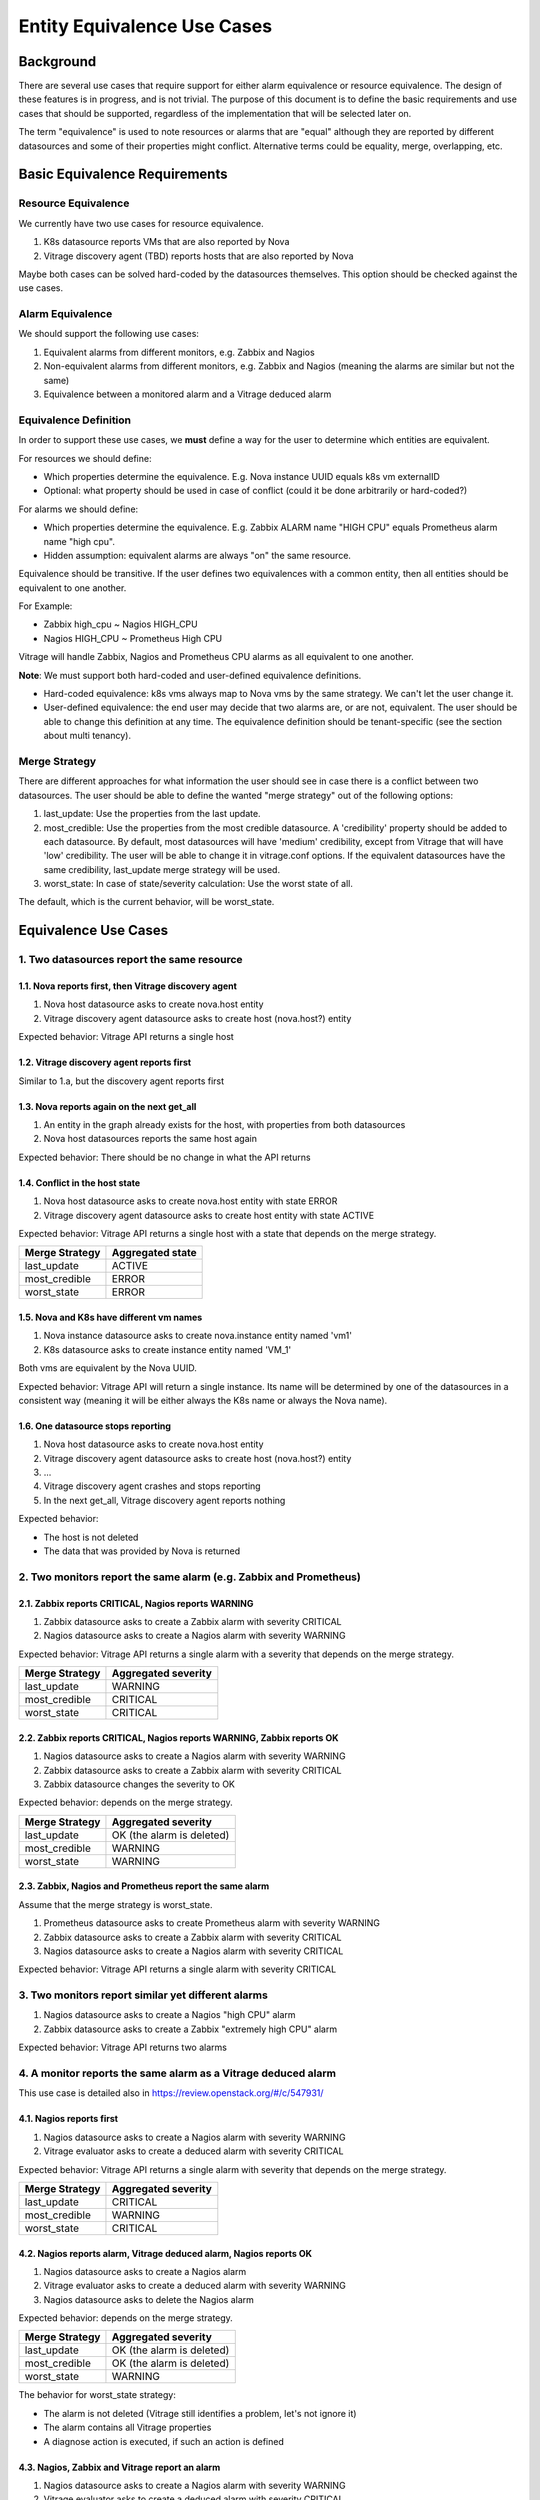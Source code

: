 ============================
Entity Equivalence Use Cases
============================

Background
==========

There are several use cases that require support for either alarm equivalence
or resource equivalence. The design of these features is in progress, and is
not trivial. The purpose of this document is to define the basic requirements
and use cases that should be supported, regardless of the implementation that
will be selected later on.

The term "equivalence" is used to note resources or alarms that are "equal"
although they are reported by different datasources and some of their
properties might conflict. Alternative terms could be equality, merge,
overlapping, etc.


Basic Equivalence Requirements
==============================

Resource Equivalence
--------------------

We currently have two use cases for resource equivalence.

#. K8s datasource reports VMs that are also reported by Nova
#. Vitrage discovery agent (TBD) reports hosts that are also reported by Nova

Maybe both cases can be solved hard-coded by the datasources themselves. This
option should be checked against the use cases.

Alarm Equivalence
-----------------

We should support the following use cases:

#. Equivalent alarms from different monitors, e.g. Zabbix and Nagios
#. Non-equivalent alarms from different monitors, e.g. Zabbix and Nagios
   (meaning the alarms are similar but not the same)
#. Equivalence between a monitored alarm and a Vitrage deduced alarm

Equivalence Definition
----------------------

In order to support these use cases, we **must** define a way for the user to
determine which entities are equivalent.

For resources we should define:

* Which properties determine the equivalence. E.g. Nova instance UUID equals
  k8s vm externalID
* Optional: what property should be used in case of conflict (could it be done
  arbitrarily or hard-coded?)

For alarms we should define:

* Which properties determine the equivalence. E.g. Zabbix ALARM name "HIGH CPU"
  equals Prometheus alarm name "high cpu".
* Hidden assumption: equivalent alarms are always "on" the same resource.

Equivalence should be transitive. If the user defines two equivalences with a
common entity, then all entities should be equivalent to one another.

For Example:

* Zabbix high_cpu ~ Nagios HIGH_CPU
* Nagios HIGH_CPU ~ Prometheus High CPU

Vitrage will handle Zabbix, Nagios and Prometheus CPU alarms as all equivalent
to one another.

**Note**: We must support both hard-coded and user-defined equivalence
definitions.

* Hard-coded equivalence: k8s vms always map to Nova vms by the same strategy.
  We can't let the user change it.
* User-defined equivalence: the end user may decide that two alarms are, or are
  not, equivalent. The user should be able to change this definition at any
  time. The equivalence definition should be tenant-specific (see the section
  about multi tenancy).

Merge Strategy
--------------

There are different approaches for what information the user should see in case
there is a conflict between two datasources. The user should be able to define
the wanted "merge strategy" out of the following options:

#. last_update: Use the properties from the last update.
#. most_credible: Use the properties from the most credible datasource.
   A 'credibility' property should be added to each datasource. By default,
   most datasources will have 'medium' credibility, except from Vitrage that
   will have 'low' credibility. The user will be able to change it in
   vitrage.conf options.
   If the equivalent datasources have the same credibility, last_update merge
   strategy will be used.
#. worst_state: In case of state/severity calculation: Use the worst state of
   all.

The default, which is the current behavior, will be worst_state.

Equivalence Use Cases
=====================

1. Two datasources report the same resource
-------------------------------------------

1.1. Nova reports first, then Vitrage discovery agent
^^^^^^^^^^^^^^^^^^^^^^^^^^^^^^^^^^^^^^^^^^^^^^^^^^^^^

#. Nova host datasource asks to create nova.host entity
#. Vitrage discovery agent datasource asks to create host (nova.host?) entity

Expected behavior: Vitrage API returns a single host

1.2. Vitrage discovery agent reports first
^^^^^^^^^^^^^^^^^^^^^^^^^^^^^^^^^^^^^^^^^^

Similar to 1.a, but the discovery agent reports first

1.3. Nova reports again on the next get_all
^^^^^^^^^^^^^^^^^^^^^^^^^^^^^^^^^^^^^^^^^^^

#. An entity in the graph already exists for the host, with properties from
   both datasources
#. Nova host datasources reports the same host again

Expected behavior: There should be no change in what the API returns

1.4. Conflict in the host state
^^^^^^^^^^^^^^^^^^^^^^^^^^^^^^^

#. Nova host datasource asks to create nova.host entity with state ERROR
#. Vitrage discovery agent datasource asks to create host entity with state
   ACTIVE

Expected behavior: Vitrage API returns a single host with a state that depends
on the merge strategy.

+----------------+------------------+
| Merge Strategy | Aggregated state |
+================+==================+
| last_update    | ACTIVE           |
+----------------+------------------+
| most_credible  | ERROR            |
+----------------+------------------+
| worst_state    | ERROR            |
+----------------+------------------+

1.5. Nova and K8s have different vm names
^^^^^^^^^^^^^^^^^^^^^^^^^^^^^^^^^^^^^^^^^

#. Nova instance datasource asks to create nova.instance entity named 'vm1'
#. K8s datasource asks to create instance entity named 'VM_1'

Both vms are equivalent by the Nova UUID.

Expected behavior: Vitrage API will return a single instance. Its name will
be determined by one of the datasources in a consistent way (meaning it will
be either always the K8s name or always the Nova name).

1.6. One datasource stops reporting
^^^^^^^^^^^^^^^^^^^^^^^^^^^^^^^^^^^

#. Nova host datasource asks to create nova.host entity
#. Vitrage discovery agent datasource asks to create host (nova.host?) entity
#. ...
#. Vitrage discovery agent crashes and stops reporting
#. In the next get_all, Vitrage discovery agent reports nothing

Expected behavior:

* The host is not deleted
* The data that was provided by Nova is returned

2. Two monitors report the same alarm (e.g. Zabbix and Prometheus)
------------------------------------------------------------------

2.1. Zabbix reports CRITICAL, Nagios reports WARNING
^^^^^^^^^^^^^^^^^^^^^^^^^^^^^^^^^^^^^^^^^^^^^^^^^^^^

#. Zabbix datasource asks to create a Zabbix alarm with severity CRITICAL
#. Nagios datasource asks to create a Nagios alarm with severity WARNING

Expected behavior: Vitrage API returns a single alarm with a severity that
depends on the merge strategy.

+----------------+---------------------+
| Merge Strategy | Aggregated severity |
+================+=====================+
| last_update    | WARNING             |
+----------------+---------------------+
| most_credible  | CRITICAL            |
+----------------+---------------------+
| worst_state    | CRITICAL            |
+----------------+---------------------+

2.2. Zabbix reports CRITICAL, Nagios reports WARNING, Zabbix reports OK
^^^^^^^^^^^^^^^^^^^^^^^^^^^^^^^^^^^^^^^^^^^^^^^^^^^^^^^^^^^^^^^^^^^^^^^

#. Nagios datasource asks to create a Nagios alarm with severity WARNING
#. Zabbix datasource asks to create a Zabbix alarm with severity CRITICAL
#. Zabbix datasource changes the severity to OK


Expected behavior: depends on the merge strategy.

+----------------+---------------------------+
| Merge Strategy | Aggregated severity       |
+================+===========================+
| last_update    | OK (the alarm is deleted) |
+----------------+---------------------------+
| most_credible  | WARNING                   |
+----------------+---------------------------+
| worst_state    | WARNING                   |
+----------------+---------------------------+

2.3. Zabbix, Nagios and Prometheus report the same alarm
^^^^^^^^^^^^^^^^^^^^^^^^^^^^^^^^^^^^^^^^^^^^^^^^^^^^^^^^
Assume that the merge strategy is worst_state.

#. Prometheus datasource asks to create Prometheus alarm with severity WARNING
#. Zabbix datasource asks to create a Zabbix alarm with severity CRITICAL
#. Nagios datasource asks to create a Nagios alarm with severity CRITICAL

Expected behavior: Vitrage API returns a single alarm with severity CRITICAL

3. Two monitors report similar yet different alarms
---------------------------------------------------

#. Nagios datasource asks to create a Nagios "high CPU" alarm
#. Zabbix datasource asks to create a Zabbix "extremely high CPU" alarm

Expected behavior: Vitrage API returns two alarms

4. A monitor reports the same alarm as a Vitrage deduced alarm
--------------------------------------------------------------

This use case is detailed also in https://review.openstack.org/#/c/547931/

4.1. Nagios reports first
^^^^^^^^^^^^^^^^^^^^^^^^^

#. Nagios datasource asks to create a Nagios alarm with severity WARNING
#. Vitrage evaluator asks to create a deduced alarm with severity CRITICAL

Expected behavior: Vitrage API returns a single alarm with severity that
depends on the merge strategy.

+----------------+---------------------+
| Merge Strategy | Aggregated severity |
+================+=====================+
| last_update    | CRITICAL            |
+----------------+---------------------+
| most_credible  | WARNING             |
+----------------+---------------------+
| worst_state    | CRITICAL            |
+----------------+---------------------+

4.2. Nagios reports alarm, Vitrage deduced alarm, Nagios reports OK
^^^^^^^^^^^^^^^^^^^^^^^^^^^^^^^^^^^^^^^^^^^^^^^^^^^^^^^^^^^^^^^^^^^

#. Nagios datasource asks to create a Nagios alarm
#. Vitrage evaluator asks to create a deduced alarm with severity WARNING
#. Nagios datasource asks to delete the Nagios alarm

Expected behavior: depends on the merge strategy.

+----------------+---------------------------+
| Merge Strategy | Aggregated severity       |
+================+===========================+
| last_update    | OK (the alarm is deleted) |
+----------------+---------------------------+
| most_credible  | OK (the alarm is deleted) |
+----------------+---------------------------+
| worst_state    | WARNING                   |
+----------------+---------------------------+

The behavior for worst_state strategy:

* The alarm is not deleted (Vitrage still identifies a problem, let's not
  ignore it)
* The alarm contains all Vitrage properties
* A diagnose action is executed, if such an action is defined


4.3. Nagios, Zabbix and Vitrage report an alarm
^^^^^^^^^^^^^^^^^^^^^^^^^^^^^^^^^^^^^^^^^^^^^^^

#. Nagios datasource asks to create a Nagios alarm with severity WARNING
#. Vitrage evaluator asks to create a deduced alarm with severity CRITICAL
#. Zabbix datasource asks to create a Zabbix alarm with severity WARNING

Expected behavior: Vitrage API returns a single alarm with properties from
Nagios, Zabbix and Vitrage and severity that depends on the merge strategy.

+----------------+---------------------+
| Merge Strategy | Aggregated severity |
+================+=====================+
| last_update    | WARNING             |
+----------------+---------------------+
| most_credible  | WARNING             |
+----------------+---------------------+
| worst_state    | CRITICAL            |
+----------------+---------------------+

5. The user changes the alarm equivalence definition
----------------------------------------------------

5.1. Nagios, Zabbix and Vitrage are equivalent, then the user changes it
^^^^^^^^^^^^^^^^^^^^^^^^^^^^^^^^^^^^^^^^^^^^^^^^^^^^^^^^^^^^^^^^^^^^^^^^
Assume that the merge strategy is last_update.

#. Vitrage datasource asks to create a Zabbix alarm with severity WARNING
#. Zabbix datasource asks to create a Zabbix alarm with severity WARNING
#. Nagios datasource asks to create a Nagios alarm with severity CRITICAL
#. Vitrage API returns a single alarm with severity CRITICAL
#. The user changes the equivalence definition so Vitrage and Zabbix are
   equivalent to each other but Nagios is not equivalent to them

Expected behavior: Vitrage API returns two alarms:

* Zabbix+Vitrage alarm with severity WARNING
* Nagios alarm with severity CRITICAL

**Note:** Since in Rocky we are going to implement vitrage-graph start-up from
the database, there is no real difference if the user restarts the graph after
he changes the equivalence definition or not.

5.2. Zabbix and Vitrage are equivalent, then the makes Nagios equivalent too
^^^^^^^^^^^^^^^^^^^^^^^^^^^^^^^^^^^^^^^^^^^^^^^^^^^^^^^^^^^^^^^^^^^^^^^^^^^^
Assume that the merge strategy is last_update.

#. Vitrage datasource asks to create a Zabbix alarm with severity WARNING
#. Zabbix datasource asks to create a Zabbix alarm with severity WARNING
#. Nagios datasource asks to create a Nagios alarm with severity CRITICAL
#. Vitrage API returns two alarms:

   * Zabbix+Vitrage alarm with severity WARNING
   * Nagios alarm with severity CRITICAL
#. The user changes the equivalence definition so Vitrage, Zabbix and Nagios
   are equivalent to each other

Expected behavior: Vitrage API returns a single alarm with severity CRITICAL

6. Template on one datasource should apply to another datasource
----------------------------------------------------------------

6.1. Simple alarm equivalence
^^^^^^^^^^^^^^^^^^^^^^^^^^^^^

Assume that Zabbix high_cpu alarm is equivalent to Nagios HIGH_CPU alarm.


Template example:

 ::

  definitions:
   entities:
    - entity:
       category: ALARM
       rawtext: high_cpu
       type: zabbix
       template_id: zabbix_alarm

  scenarios:
   - scenario:
      condition: zabbix_alarm_on_host
      actions:
       - ...



#. Nagios datasource asks to create a Nagios HIGH_CPU alarm
#. Zabbix datasource DOES NOT ask to create a Zabbix high_cpu alarm (yet)

Expected behavior: the actions in the scenario are executed as a result of the
Nagios alarm.


6.2. Simple resource equivalence
^^^^^^^^^^^^^^^^^^^^^^^^^^^^^^^^

Assume that Nova host is equivalent to Vitrage discovery agent host.


Template example:

 ::

  definitions:
   entities:
    - entity:
       category: RESOURCE
       type: nova.host
       template_id: nova_host
    - entity:
       category: RESOURCE
       type: discovery_host (???)
       template_id: discovery_host

  scenarios:
   - scenario:
      condition: discovery_host and discovery_host_contains_instance
      actions:
       - ...


Expected behavior: the scenario will work if the host contains an instance, no
matter if the host is defined by Nova or by Vitrage discovery agent.


6.3. alarm equivalence + resource equivalence
^^^^^^^^^^^^^^^^^^^^^^^^^^^^^^^^^^^^^^^^^^^^^

Assume that Zabbix high_cpu alarm is equivalent to Nagios HIGH_CPU alarm
**and** Nova host is equivalent to Vitrage discovery agent host.


Template example:

 ::

  scenarios:
   - scenario:
      condition: discovery_host and discovery_host_contains_instance and
                 zabbix_alarm_on_discovery_host
      actions:
       - ...


Expected behavior: the scenario will work if the host contains an instance, no
matter if the host is defined by Nova or by Vitrage discovery agent; and if
either Zabbix alarm of Nagios alarm was raised on the host.


7. Template on one datasource should **not** apply to another datasource
------------------------------------------------------------------------

Assume that Zabbix high_cpu alarm is equivalent to Nagios HIGH_CPU alarm.

Template example:

 ::

  definitions:
   entities:
    - entity:
       category: ALARM
       rawtext: high_cpu
       type: zabbix
       severity:warning
       template_id: zabbix_alarm
    - entity:
       category: ALARM
       name: HIGH_CPU
       type: nagios
       template_id: nagios_alarm

  scenarios:
   - scenario:
      condition: zabbix_alarm_on_host
      actions:
       - ...

This use case is the same as 5.1, with one exception: the template entity
zabbix_alarm is defined only for the case that the severity is warning. What
will happen if a Nagios alarm is raised with severity warning? and what if it
is raised with a different severity?

8. Overlapping templates
------------------------

Is the overlapping templates mechanism somehow related to the equivalence use
cases?

9. Multi Tenancy
----------------

Per-tenant equivalence
^^^^^^^^^^^^^^^^^^^^^^

Entity equivalence should be defined for a specific tenant. One tenant may want
to see Nagios and Zabbix alarms as one alarm, while the other tenant may want
to see them separated.

Cross-tenant equivalence
^^^^^^^^^^^^^^^^^^^^^^^^

Is it possible that equivalent resources will be reported on different tenants?

#. Nova instance datasource asks to create nova.instance for tenant_1
#. k8s datasource asks to create instance (nova.instance?) with the same UUID
   for tenant_2

What do we do in such a case?
